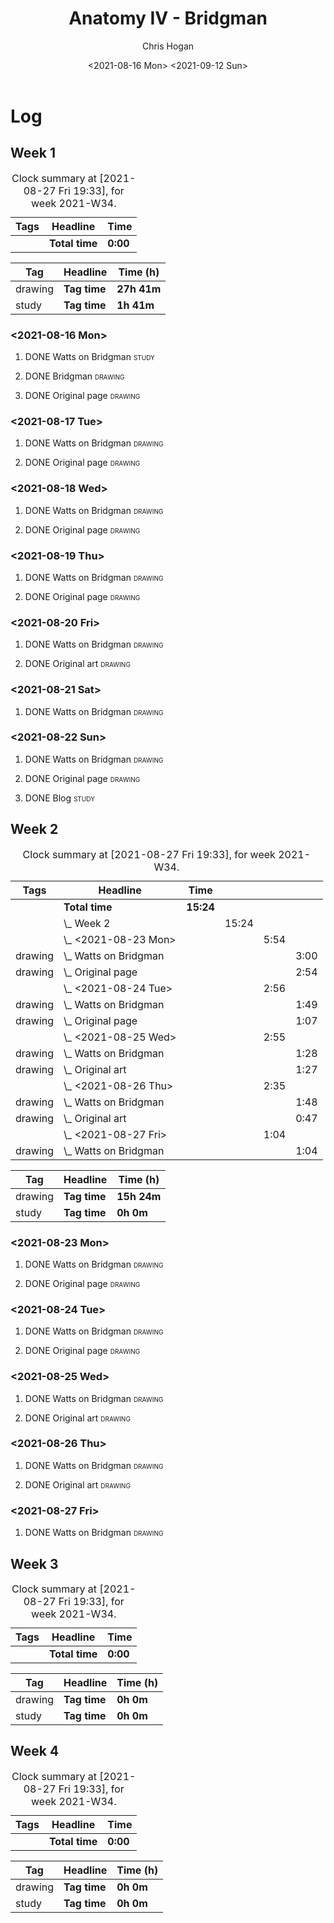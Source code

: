 #+TITLE: Anatomy IV - Bridgman
#+AUTHOR: Chris Hogan
#+DATE: <2021-08-16 Mon> <2021-09-12 Sun>
#+STARTUP: nologdone

* Log
** Week 1
  #+BEGIN: clocktable :scope subtree :maxlevel 6 :block thisweek :tags t
  #+CAPTION: Clock summary at [2021-08-27 Fri 19:33], for week 2021-W34.
  | Tags | Headline     | Time   |
  |------+--------------+--------|
  |      | *Total time* | *0:00* |
  #+END:
 
  #+BEGIN: clocktable-by-tag :maxlevel 6 :match ("drawing" "study")
  | Tag     | Headline   | Time (h)  |
  |---------+------------+-----------|
  | drawing | *Tag time* | *27h 41m* |
  |---------+------------+-----------|
  | study   | *Tag time* | *1h 41m*  |
  
  #+END:
*** <2021-08-16 Mon>
**** DONE Watts on Bridgman                                           :study:
     :LOGBOOK:
     CLOCK: [2021-08-16 Mon 19:56]--[2021-08-16 Mon 20:33] =>  0:37
     CLOCK: [2021-08-16 Mon 08:40]--[2021-08-16 Mon 09:21] =>  0:41
     :END:
**** DONE Bridgman                                                  :drawing:
     :LOGBOOK:
     CLOCK: [2021-08-16 Mon 18:00]--[2021-08-16 Mon 18:24] =>  0:24
     CLOCK: [2021-08-16 Mon 14:19]--[2021-08-16 Mon 16:12] =>  1:53
     CLOCK: [2021-08-16 Mon 09:21]--[2021-08-16 Mon 11:36] =>  2:15
     :END:
**** DONE Original page                                             :drawing:
     :LOGBOOK:
     CLOCK: [2021-08-16 Mon 18:24]--[2021-08-16 Mon 19:56] =>  1:32
     :END:
*** <2021-08-17 Tue>
**** DONE Watts on Bridgman                                         :drawing:
     :LOGBOOK:
     CLOCK: [2021-08-17 Tue 17:55]--[2021-08-17 Tue 19:46] =>  1:51
     :END:
**** DONE Original page                                             :drawing:
     :LOGBOOK:
     CLOCK: [2021-08-17 Tue 19:46]--[2021-08-17 Tue 20:57] =>  1:11
     :END:
*** <2021-08-18 Wed>
**** DONE Watts on Bridgman                                         :drawing:
     :LOGBOOK:
     CLOCK: [2021-08-18 Wed 18:03]--[2021-08-18 Wed 19:38] =>  1:35
     :END:
**** DONE Original page                                             :drawing:
     :LOGBOOK:
     CLOCK: [2021-08-18 Wed 19:38]--[2021-08-18 Wed 20:54] =>  1:16
     :END:
*** <2021-08-19 Thu>
**** DONE Watts on Bridgman                                         :drawing:
     :LOGBOOK:
     CLOCK: [2021-08-19 Thu 17:58]--[2021-08-19 Thu 19:45] =>  1:47
     :END:
**** DONE Original page                                             :drawing:
     :LOGBOOK:
     CLOCK: [2021-08-19 Thu 19:45]--[2021-08-19 Thu 20:53] =>  1:08
     :END:
*** <2021-08-20 Fri>
**** DONE Watts on Bridgman                                         :drawing:
     :LOGBOOK:
     CLOCK: [2021-08-20 Fri 18:28]--[2021-08-20 Fri 19:54] =>  1:26
     :END:
**** DONE Original art                                              :drawing:
     :LOGBOOK:
     CLOCK: [2021-08-20 Fri 19:56]--[2021-08-20 Fri 20:49] =>  0:53
     :END:
*** <2021-08-21 Sat>
**** DONE Watts on Bridgman                                         :drawing:
     :LOGBOOK:
     CLOCK: [2021-08-21 Sat 14:24]--[2021-08-21 Sat 16:09] =>  1:45
     CLOCK: [2021-08-21 Sat 08:39]--[2021-08-21 Sat 11:24] =>  2:45
     :END:
*** <2021-08-22 Sun>
**** DONE Watts on Bridgman                                         :drawing:
     :LOGBOOK:
     CLOCK: [2021-08-22 Sun 17:58]--[2021-08-22 Sun 19:30] =>  1:32
     CLOCK: [2021-08-22 Sun 09:01]--[2021-08-22 Sun 11:51] =>  2:50
     :END:
**** DONE Original page                                             :drawing:
     :LOGBOOK:
     CLOCK: [2021-08-22 Sun 13:16]--[2021-08-22 Sun 14:54] =>  1:38
     :END:
**** DONE Blog                                                        :study:
     :LOGBOOK:
     CLOCK: [2021-08-22 Sun 19:30]--[2021-08-22 Sun 19:53] =>  0:23
     :END:
** Week 2
  #+BEGIN: clocktable :scope subtree :maxlevel 6 :block thisweek :tags t
  #+CAPTION: Clock summary at [2021-08-27 Fri 19:33], for week 2021-W34.
  | Tags    | Headline                  | Time    |       |      |      |
  |---------+---------------------------+---------+-------+------+------|
  |         | *Total time*              | *15:24* |       |      |      |
  |---------+---------------------------+---------+-------+------+------|
  |         | \_  Week 2                |         | 15:24 |      |      |
  |         | \_    <2021-08-23 Mon>    |         |       | 5:54 |      |
  | drawing | \_      Watts on Bridgman |         |       |      | 3:00 |
  | drawing | \_      Original page     |         |       |      | 2:54 |
  |         | \_    <2021-08-24 Tue>    |         |       | 2:56 |      |
  | drawing | \_      Watts on Bridgman |         |       |      | 1:49 |
  | drawing | \_      Original page     |         |       |      | 1:07 |
  |         | \_    <2021-08-25 Wed>    |         |       | 2:55 |      |
  | drawing | \_      Watts on Bridgman |         |       |      | 1:28 |
  | drawing | \_      Original art      |         |       |      | 1:27 |
  |         | \_    <2021-08-26 Thu>    |         |       | 2:35 |      |
  | drawing | \_      Watts on Bridgman |         |       |      | 1:48 |
  | drawing | \_      Original art      |         |       |      | 0:47 |
  |         | \_    <2021-08-27 Fri>    |         |       | 1:04 |      |
  | drawing | \_      Watts on Bridgman |         |       |      | 1:04 |
  #+END:
 
  #+BEGIN: clocktable-by-tag :maxlevel 6 :match ("drawing" "study")
  | Tag     | Headline   | Time (h)  |
  |---------+------------+-----------|
  | drawing | *Tag time* | *15h 24m* |
  |---------+------------+-----------|
  | study   | *Tag time* | *0h 0m*   |
  
  #+END:
*** <2021-08-23 Mon>
**** DONE Watts on Bridgman                                         :drawing:
     :LOGBOOK:
     CLOCK: [2021-08-23 Mon 08:35]--[2021-08-23 Mon 11:35] =>  3:00
     :END:
**** DONE Original page                                             :drawing:
     :LOGBOOK:
     CLOCK: [2021-08-23 Mon 18:01]--[2021-08-23 Mon 20:55] =>  2:54
     :END:
*** <2021-08-24 Tue>
**** DONE Watts on Bridgman                                         :drawing:
     :LOGBOOK:
     CLOCK: [2021-08-24 Tue 17:55]--[2021-08-24 Tue 19:44] =>  1:49
     :END:
**** DONE Original page                                             :drawing:
     :LOGBOOK:
     CLOCK: [2021-08-24 Tue 19:44]--[2021-08-24 Tue 20:51] =>  1:07
     :END:
*** <2021-08-25 Wed>
**** DONE Watts on Bridgman                                         :drawing:
     :LOGBOOK:
     CLOCK: [2021-08-25 Wed 18:05]--[2021-08-25 Wed 19:33] =>  1:28
     :END:
**** DONE Original art                                              :drawing:
     :LOGBOOK:
     CLOCK: [2021-08-25 Wed 19:33]--[2021-08-25 Wed 21:00] =>  1:27
     :END:
*** <2021-08-26 Thu>
**** DONE Watts on Bridgman                                         :drawing:
     :LOGBOOK:
     CLOCK: [2021-08-26 Thu 18:02]--[2021-08-26 Thu 19:50] =>  1:48
     :END:
**** DONE Original art                                              :drawing:
     :LOGBOOK:
     CLOCK: [2021-08-26 Thu 19:50]--[2021-08-26 Thu 20:37] =>  0:47
     :END:
*** <2021-08-27 Fri>
**** DONE Watts on Bridgman                                         :drawing:
     :LOGBOOK:
     CLOCK: [2021-08-27 Fri 18:29]--[2021-08-27 Fri 19:33] =>  1:04
     :END:
** Week 3
  #+BEGIN: clocktable :scope subtree :maxlevel 6 :block thisweek :tags t
  #+CAPTION: Clock summary at [2021-08-27 Fri 19:33], for week 2021-W34.
  | Tags | Headline     | Time   |
  |------+--------------+--------|
  |      | *Total time* | *0:00* |
  #+END:
 
  #+BEGIN: clocktable-by-tag :maxlevel 6 :match ("drawing" "study")
  | Tag     | Headline   | Time (h) |
  |---------+------------+----------|
  | drawing | *Tag time* | *0h 0m*  |
  |---------+------------+----------|
  | study   | *Tag time* | *0h 0m*  |
  
  #+END:
** Week 4
  #+BEGIN: clocktable :scope subtree :maxlevel 6 :block thisweek :tags t
  #+CAPTION: Clock summary at [2021-08-27 Fri 19:33], for week 2021-W34.
  | Tags | Headline     | Time   |
  |------+--------------+--------|
  |      | *Total time* | *0:00* |
  #+END:
 
  #+BEGIN: clocktable-by-tag :maxlevel 6 :match ("drawing" "study")
  | Tag     | Headline   | Time (h) |
  |---------+------------+----------|
  | drawing | *Tag time* | *0h 0m*  |
  |---------+------------+----------|
  | study   | *Tag time* | *0h 0m*  |
  
  #+END:
